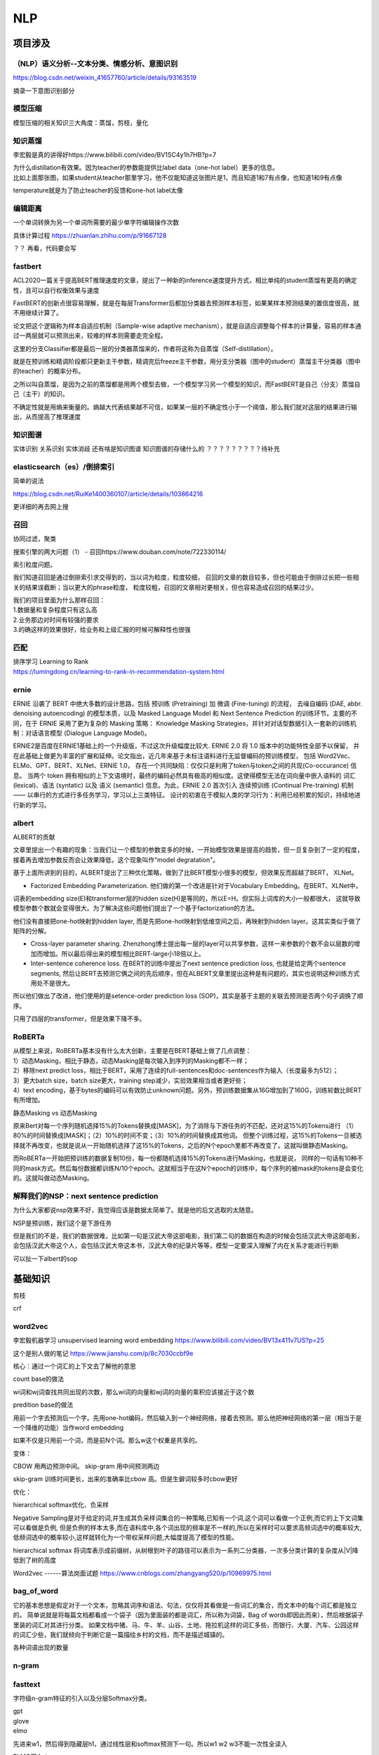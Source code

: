 .. knowledge_record documentation master file, created by
   sphinx-quickstart on Tue July 4 21:15:34 2020.
   You can adapt this file completely to your liking, but it should at least
   contain the root `toctree` directive.

******************
NLP
******************

项目涉及
=====================

（NLP）语义分析--文本分类、情感分析、意图识别
--------------------------------------------------------
https://blog.csdn.net/weixin_41657760/article/details/93163519

摘录一下意图识别部分

.. image:: ../../_static/nlp/意图识别.png
	:align: center



模型压缩
------------------
模型压缩的相关知识三大角度：蒸馏，剪枝，量化

.. image:: ../../_static/nlp/模型压缩.png
	:align: center
	:width: 400
	
.. image:: ../../_static/nlp/模型压缩2.png
	:align: center
	:width: 400
	
	
知识蒸馏
------------------
李宏毅是真的讲得好https://www.bilibili.com/video/BV1SC4y1h7HB?p=7

.. image:: ../../_static/nlp/distillation.png
	:align: center
	:width: 500

| 为什么distillation有效果。因为teacher的参数能提供比label data（one-hot label）更多的信息。
| 比如上面那张图，如果student从teacher那里学习，他不仅能知道这张图片是1，而且知道1和7有点像，也知道1和9有点像

.. image:: ../../_static/nlp/temperature.png
	:align: center
	:width: 400

temperature就是为了防止teacher的反馈和one-hot label太像



编辑距离
-----------------
一个单词转换为另一个单词所需要的最少单字符编辑操作次数

具体计算过程 https://zhuanlan.zhihu.com/p/91667128

？？ 再看，代码要会写


fastbert
-----------------
ACL2020一篇关于提高BERT推理速度的文章，提出了一种新的inference速度提升方式，相比单纯的student蒸馏有更高的确定性，且可以自行权衡效果与速度

FastBERT的创新点很容易理解，就是在每层Transformer后都加分类器去预测样本标签，如果某样本预测结果的置信度很高，就不用继续计算了。

论文把这个逻辑称为样本自适应机制（Sample-wise adaptive mechanism），就是自适应调整每个样本的计算量，容易的样本通过一两层就可以预测出来，较难的样本则需要走完全程。

这里的分支Classifier都是最后一层的分类器蒸馏来的，作者将这称为自蒸馏（Self-distillation）。

就是在预训练和精调阶段都只更新主干参数，精调完后freeze主干参数，用分支分类器（图中的student）蒸馏主干分类器（图中的teacher）的概率分布。

之所以叫自蒸馏，是因为之前的蒸馏都是用两个模型去做，一个模型学习另一个模型的知识，而FastBERT是自己（分支）蒸馏自己（主干）的知识。

.. image:: ../../_static/nlp/fastbert_uncertainty.png
	:align: center
	:width: 400
	
不确定性就是用熵来衡量的。熵越大代表结果越不可信，如果某一层的不确定性小于一个阈值，那么我们就对这层的结果进行输出，从而提高了推理速度


知识图谱
---------------
实体识别 关系识别 实体消歧 还有啥是知识图谱 知识图谱的存储什么的
？？？？？？？？？待补充


elasticsearch（es）/倒排索引
------------------------------------
简单的说法

.. image:: ../../_static/nlp/倒排索引.png
	:align: center

https://blog.csdn.net/RuiKe1400360107/article/details/103864216

更详细的再去网上搜



召回
------------
协同过滤，聚类

搜索引擎的两大问题（1） - 召回https://www.douban.com/note/722330114/

| 索引粒度问题。
我们知道召回是通过倒排索引求交得到的，当以词为粒度，粒度较细，
召回的文章的数目较多，但也可能由于倒排过长把一些相关的结果误截断；当以更大的phrase粒度，
粒度较粗，召回的文章相对更相关，但也容易造成召回的结果过少。

| 我们的项目里面为什么那样召回：
| 1.数据量和复杂程度只有这么高
| 2.业务那边对时间有较强的要求
| 3.的确这样的效果很好，给业务和上级汇报的时候可解释性也很强 


匹配
--------------
| 排序学习 Learning to Rank
| https://lumingdong.cn/learning-to-rank-in-recommendation-system.html



ernie
------------
ERNIE 沿袭了 BERT 中绝大多数的设计思路，包括 预训练 (Pretraining) 加 微调 (Fine-tuning) 的流程，
去噪自编码 (DAE, abbr. denoising autoencoding) 的模型本质，以及 Masked Language Model 和 
Next Sentence Prediction 的训练环节。主要的不同，在于 ERNIE 采用了更为复杂的 Masking 策略：
Knowledge Masking Strategies，并针对对话型数据引入一套新的训练机制：对话语言模型 (Dialogue Language Model)。


ERNIE2是百度在ERNIE1基础上的一个升级版，不过这次升级幅度比较大. ERNIE 2.0 将 1.0 版本中的功能特性全部予以保留，
并在此基础上做更为丰富的扩展和延伸。论文指出，近几年来基于未标注语料进行无监督编码的预训练模型，
包括 Word2Vec、ELMo、GPT、BERT、XLNet、ERNIE 1.0， 存在一个共同缺陷：仅仅只是利用了token与token之间的共现(Co-occurance) 信息。
当两个 token 拥有相似的上下文语境时，最终的编码必然具有极高的相似度。这使得模型无法在词向量中嵌入语料的 词汇 (lexical)、语法 (syntatic) 
以及 语义 (semantic) 信息。为此，ERNIE 2.0 首次引入 连续预训练 (Continual Pre-training) 机制 —— 以串行的方式进行多任务学习，学习以上三类特征。
设计的初衷在于模拟人类的学习行为：利用已经积累的知识，持续地进行新的学习。


albert
----------------
ALBERT的贡献

文章里提出一个有趣的现象：当我们让一个模型的参数变多的时候，一开始模型效果是提高的趋势，但一旦复杂到了一定的程度，接着再去增加参数反而会让效果降低，这个现象叫作“model degratation"。

基于上面所讲到的目的，ALBERT提出了三种优化策略，做到了比BERT模型小很多的模型，但效果反而超越了BERT， XLNet。

- Factorized Embedding Parameterization. 他们做的第一个改进是针对于Vocabulary Embedding。在BERT、XLNet中，
词表的embedding size(E)和transformer层的hidden size(H)是等同的，所以E=H。但实际上词库的大小一般都很大，
这就导致模型参数个数就会变得很大。为了解决这些问题他们提出了一个基于factorization的方法。

他们没有直接把one-hot映射到hidden layer, 而是先把one-hot映射到低维空间之后，再映射到hidden layer。这其实类似于做了矩阵的分解。

- Cross-layer parameter sharing. Zhenzhong博士提出每一层的layer可以共享参数，这样一来参数的个数不会以层数的增加而增加。所以最后得出来的模型相比BERT-large小18倍以上。

- Inter-sentence coherence loss. 在BERT的训练中提出了next sentence prediction loss, 也就是给定两个sentence segments, 然后让BERT去预测它俩之间的先后顺序，但在ALBERT文章里提出这种是有问题的，其实也说明这种训练方式用处不是很大。 
所以他们做出了改进，他们使用的是setence-order prediction loss (SOP)，其实是基于主题的关联去预测是否两个句子调换了顺序。

只用了四层的transformer，但是效果下降不多。



RoBERTa
-------------------
| 从模型上来说，RoBERTa基本没有什么太大创新，主要是在BERT基础上做了几点调整：
| 1）动态Masking，相比于静态，动态Masking是每次输入到序列的Masking都不一样；
| 2）移除next predict loss，相比于BERT，采用了连续的full-sentences和doc-sentences作为输入（长度最多为512）；
| 3）更大batch size，batch size更大，training step减少，实验效果相当或者更好些；
| 4）text encoding，基于bytes的编码可以有效防止unknown问题。另外，预训练数据集从16G增加到了160G，训练轮数比BERT有所增加。

静态Masking vs 动态Masking

原来Bert对每一个序列随机选择15%的Tokens替换成[MASK]，为了消除与下游任务的不匹配，还对这15%的Tokens进行
（1）80%的时间替换成[MASK]；（2）10%的时间不变；（3）10%的时间替换成其他词。
但整个训练过程，这15%的Tokens一旦被选择就不再改变，也就是说从一开始随机选择了这15%的Tokens，之后的N个epoch里都不再改变了。这就叫做静态Masking。

而RoBERTa一开始把预训练的数据复制10份，每一份都随机选择15%的Tokens进行Masking，也就是说，
同样的一句话有10种不同的mask方式。然后每份数据都训练N/10个epoch。这就相当于在这N个epoch的训练中，每个序列的被mask的tokens是会变化的。这就叫做动态Masking。




解释我们的NSP：next sentence prediction
-----------------------------------------------------
| 为什么大家都说nsp效果不好，我觉得应该是数据太简单了。就是他的后文选取的太随意。

NSP是预训练，我们这个是下游任务

但是我们的不是，我们的数据很难，比如第一句是汉武大帝这部电影，我们第二句的数据在构造的时候会包括汉武大帝这部电影，
会包括汉武大帝这个人，会包括汉武大帝这本书，汉武大帝的纪录片等等，模型一定要深入理解了内在关系才能进行判断

可以扯一下albert的sop



基础知识
==================

剪枝

| crf

word2vec
--------------------
李宏毅机器学习 unsupervised learning word embedding  https://www.bilibili.com/video/BV13x411v7US?p=25

这个是别人做的笔记 https://www.jianshu.com/p/8c7030ccbf9e

核心：通过一个词汇的上下文去了解他的意思

count base的做法

wi词和wj词查找共同出现的次数，那么wi词的向量和wj词的向量的乘积应该接近于这个数

.. image:: ../../_static/nlp/count_base.png
	:align: center
	:width: 400

predition base的做法

.. image:: ../../_static/nlp/predition_base.png
	:align: center
	:width: 400

用前一个字去预测后一个字。先用one-hot编码，然后输入到一个神经网络，接着去预测。那么他把神经网络的第一层（相当于是一个降维的功能）当作word embedding

如果不仅是只用前一个词，而是前N个词。那么w这个权重是共享的。

.. image:: ../../_static/nlp/predition_base2.png
	:align: center
	:width: 400

变体：

.. image:: ../../_static/nlp/变体.png
	:align: center
	:width: 400


CBOW 用两边预测中间。 skip-gram 用中间预测两边

skip-gram 训练时间更长，出来的准确率比cbow 高。但是生僻词较多时cbow更好

优化：

hierarchical softmax优化、负采样

Negative Sampling是对于给定的词,并生成其负采样词集合的一种策略,已知有一个词,这个词可以看做一个正例,而它的上下文词集可以看做是负例,
但是负例的样本太多,而在语料库中,各个词出现的频率是不一样的,所以在采样时可以要求高频词选中的概率较大,
低频词选中的概率较小,这样就转化为一个带权采样问题,大幅度提高了模型的性能。

hierarchical softmax 将词库表示成前缀树，从树根到叶子的路径可以表示为一系列二分类器，一次多分类计算的复杂度从|V|降低到了树的高度

Word2vec ------算法岗面试题
https://www.cnblogs.com/zhangyang520/p/10969975.html





bag_of_word
--------------------
它的基本思想是假定对于一个文本，忽略其词序和语法、句法，仅仅将其看做是一些词汇的集合，而文本中的每个词汇都是独立的。
简单说就是将每篇文档都看成一个袋子（因为里面装的都是词汇，所以称为词袋，Bag of words即因此而来），然后根据袋子里装的词汇对其进行分类。
如果文档中猪、马、牛、羊、山谷、土地、拖拉机这样的词汇多些，而银行、大厦、汽车、公园这样的词汇少些，我们就倾向于判断它是一篇描绘乡村的文档，而不是描述城镇的。

各种词语出现的数量

n-gram
-------------------

.. image:: ../../_static/nlp/n-gram.png
	:align: center
	:width: 400


fasttext
------------------------
字符级n-gram特征的引入以及分层Softmax分类。


| gpt
| glove
| elmo

.. image:: ../../_static/nlp/ELMO.png
	:align: center

先进来w1，然后得到隐藏层h1，通过线性层和softmax预测下一句。所以w1 w2 w3不能一次性全读入

ELMO双向： 

.. image:: ../../_static/nlp/ELMO双向.png
	:align: center
	:width: 400
	
从前往后有个LSTM生成隐层，从后往前也有个LSTM生成隐层，然后两个隐层拼接起来才是总共的embedding结果

但是相比BERT存在的问题是：从前往后的时候只看到这个词为止了，没有继续往后看，从后往前的时候也是没有看到最开始。
	
.. image:: ../../_static/nlp/bertmask.png
	:align: center
	:width: 400

bert的话，把w2遮住或者随机替换。用隐藏层去预测w2。这样的话，隐藏层里面会看见前后的所有信息。


细粒度分类
----------------------
？？？？待补充


XLNet
------------
transformer-XL  具体细节待补充？？？

nlp中的数据增强
----------------------
随机drop和shuffle、同义词替换、回译、文档裁剪、GAN、预训练的语言模型


RNN及其变体LSTM等
=============================================
这个从基础知识里面单独拿出来讲

完全图解RNN、RNN变体、Seq2Seq、Attention机制 https://www.leiphone.com/news/201709/8tDpwklrKubaecTa.html

简单版RNN

.. image:: ../../_static/nlp/RNN.png
	:align: center
	:width: 200

例如在生成x2的隐藏层h2的时候，h2 = f(Ux2 + Wh1 + b)。然后依次计算剩下来的 **（使用相同的参数U、W、b）**

生成输出y1的时候，y1 = Softmax(Vh1 + c) 。剩下的输出类似进行 **（使用和y1同样的参数V和c）**

为了输入输出不等长，所以出现了seq2seq （encoder decoder）

.. image:: ../../_static/nlp/seq2seq.png
	:align: center
	:width: 300


GRU LSTM BRNN
--------------------------------
吴恩达https://www.bilibili.com/video/BV1F4411y7BA?p=9

.. image:: ../../_static/nlp/GRULSTM.png
	:align: center

.. image:: ../../_static/nlp/lstm.png
	:align: center

RNN的弊端，还有LSTM内部结构，以及接收的是前一个LSTM的什么？怎样解决长期依赖？为什么要用sigmoid?

长期依赖，三个门，加计算公式，sigmoid将值限制在了0-100%

.. image:: ../../_static/nlp/LSTM复杂度.png
	:align: center




attention
===================
不错的资料
-------------------
自然语言处理中的Attention机制总结 https://blog.csdn.net/hahajinbu/article/details/81940355


直观的解释
---------------------
| 核心就是权重。 比如汤姆追逐杰瑞，tom chase jerry。那么生成tom的时候，肯定是汤姆生成的隐藏层会占比巨大。那么如何得到权重呢，就算汤姆生成的隐藏层和Tom的隐藏层去做点积。
| 在余弦相似度里面我们知道，如果两个向量相似，那么他们的cos会接近1。所以这样分分别计算，再softmax，就是权重。（其实具体过程和self-attention基本一致）

为什么要引入Attention机制
-----------------------------------
计算能力的限制：当要记住很多“信息“，模型就要变得更复杂，然而目前计算能力依然是限制神经网络发展的瓶颈。

优化算法的限制：虽然局部连接、权重共享以及pooling等优化操作可以让神经网络变得简单一些，有效缓解模型复杂度和表达能力之间的矛盾；
但是，如循环神经网络中的长距离以来问题，信息“记忆”能力并不高。


手写
--------------
？？？待补充

attention的一个通用定义
----------------------------------
按照Stanford大学课件上的描述，attention的通用定义如下：

| 给定一组向量集合values，以及一个向量query，attention机制是一种根据该query计算values的加权求和的机制。
| attention的重点就是这个集合values中的每个value的“权值”的计算方法。
| 有时候也把这种attention的机制叫做query的输出关注了（或者说叫考虑到了）原文的不同部分。（Query attends to the values）
| 举例：刚才seq2seq中，哪个是query，哪个是values？
| each decoder hidden state attends to the encoder hidden states （decoder的第t步的hidden state----st是query，encoder的hidden states是values）


变体
-------------
答案是我自己根据一些博客总结的，待进一步考究与确认

| Soft attention
| 就是上面说的那种最普通的attention
| 照顾到全部的位置，只是不同位置的权重不同

| Hard attention
| 取最大的地方为1，其他的为0。存在的问题是不可导，要用蒙特卡洛方法对 s 进行抽样
| 直接从输入句子里面找到某个特定的单词，然后把目标句子单词和这个单词对齐，而其它输入句子中的单词硬性地认为对齐概率为0


| local attention（“半软半硬”的attention）
| 使用了一个人工经验设定的参数D去选择一个以pt为中心，[pt−D,pt+D]为窗口的区域，进行对应向量的weighted sum


动态attention

Attention score的计算方式变体

.. image:: ../../_static/nlp/attention_score.png
	:align: center
	:width: 400

静态attention

强制前向attention

self attention

key-value attention

multi-head attention


bert
====================

一些学习资料
----------------------

Bert的一些面试题 https://cloud.tencent.com/developer/article/1558479
 
这篇文章讲解bert还不错 https://zhuanlan.zhihu.com/p/46652512

李宏毅bert https://www.bilibili.com/video/BV1C54y1X7xJ?p=1

BERT 时代的常见 NLP 面试题 https://blog.csdn.net/qq_34832393/article/details/104356462


embedding
--------------------

.. image:: ../../_static/nlp/embedding.png
	:align: center
	:width: 400

| • Token Embeddings是词向量，第一个单词是CLS标志，可以用于之后的分类任务
| • Segment Embeddings用来区别两种句子，因为预训练不光做LM还要做以两个句子为输入的分类任务
| • Position Embeddings和之前文章中的Transformer不一样，不是三角函数而是学习出来的


GPT 与 BERT 的区别是什么
-------------------------------
？？？ 待补充

GPT 是单向的，BERT 是双向的。

训练方法不同，GPT 是语言模型使用最大似然，BERT 的训练分为 MLM 和 NSP。

GPT Bert与XLNet的差异
https://cloud.tencent.com/developer/article/1507551

.. image:: ../../_static/nlp/GPTBERTXLNET.png
	:align: center
	
	
BERT 与BiLSTM 有什么不同
-----------------------------------


transformer
=================

一些学习资料
----------------------
李宏毅 transformer讲解视频：
https://www.bilibili.com/video/BV1J441137V6?from=search&seid=1952161104243826844

Transformer模型中重点结构详解 https://blog.csdn.net/urbanears/article/details/98742013  这个博客讲的不错

.. image:: ../../_static/nlp/transformer.png
	:align: center

https://zhuanlan.zhihu.com/p/148656446

史上最全Transformer面试题

Transformer为何使用多头注意力机制？（为什么不使用一个头）
---------------------------------------------------------------

这个目前还没有公认的解释，本质上是论文原作者发现这样效果确实好。但是普遍的说法是，使用多个头可以提供多个角度的信息。

在同一“multi-head attention”层中，输入均为“KQV”，同时进行注意力的计算，彼此之前参数不共享，最终将结果拼接起来，这样可以允许模型在不同的表示子空间里学习到相关的信息

Transformer为什么Q和K使用不同的权重矩阵生成，为何不能使用同一个值进行自身的点乘？
-----------------------------------------------------------------------------------------

.. image:: ../../_static/nlp/self-attention.png
	:align: center
	:width: 400

| 简单解释：
| Q和K的点乘是为了计算一个句子中每个token相对于句子中其他token的相似度，这个相似度可以理解为attetnion score

| 复杂解释：
| 经过上面的解释，我们知道K和Q的点乘是为了得到一个attention score 矩阵，用来对V进行提纯。
| K和Q使用了不同的W_k, W_Q来计算，可以理解为是在不同空间上的投影。
| 正因为有了这种不同空间的投影，增加了表达能力，这样计算得到的attention score矩阵的泛化能力更高。
| 这里解释下我理解的泛化能力，因为K和Q使用了不同的W_k, W_Q来计算，得到的也是两个完全不同的矩阵，所以表达能力更强。

链接：https://www.zhihu.com/question/319339652/answer/730848834

Transformer计算attention的时候为何选择点乘而不是加法？两者计算复杂度和效果上有什么区别？
-----------------------------------------------------------------------------------------------------------
| 为了计算更快。
| 矩阵加法在加法这一块的计算量确实简单，但是作为一个整体计算attention的时候相当于一个隐层，整体计算量和点积相似。
| 在效果上来说，从实验分析，两者的效果和dk相关，dk越大，加法的效果越显著。

为什么在进行softmax之前需要对attention进行scaled（为什么除以dk的平方根），并使用公式推导进行讲解
-------------------------------------------------------------------------------------------------------------
作者在分析模型性能不佳的原因时，认为是极大的点积值将落在 softmax 平缓区间，使得收敛困难。类似“梯度消失”。

（洛）为什么其他的softmax不用scaled？因为以前类似于softmaxloss的时候，计算的是logits的softmax，是模型预测结果和真实值的差异，本来就不会出现一个很大的值。



在计算attention score的时候如何对padding做mask操作？
-------------------------------------------------------------------
padding位置置为负无穷(一般来说-1000就可以)

为什么在进行多头注意力的时候需要对每个head进行降维？（可以参考上面一个问题）
--------------------------------------------------------------------------------------------
额。。。这里顺便把QKV也讲一下

.. image:: ../../_static/nlp/QKV.png
	:align: center
	:width: 500

.. image:: ../../_static/nlp/QKVSMALL.png
	:align: center
	:width: 150
	
一个 max_seq_len=210的句子，如上图中的x，通过word embedding，得到一个210*256的矩阵，如上图a。

a 通过线性层（但还是210*256------210*256）,得到 QKV 三个矩阵，其实基本可以看成a'。然后通过上面的公式 Q和K(T)做点乘，除以dimensionK，然后softmax，然后乘V

上面通过的这个线性层，我们的实际经验是，去掉线性层这个步骤效果没区别，而且参数量小很多。

当多头的时候，比如8头，处理方法是210*256的矩阵变成  8个 210*32 的矩阵，然后multi-head attention的计算完成后再拼接起来。

作者的目的应该是怕头多了以后，在高维空间中参数量大，学习效果不好。

https://www.cnblogs.com/rosyYY/p/10115424.html
这篇文章讲的multihead不错，截图在下方：

.. image:: ../../_static/nlp/multihead.png
	:align: center

记得多头之间参数不共享

Transformer的Encoder模块
-----------------------------------

| 8. 为何在获取输入词向量之后需要对矩阵乘以embedding size的开方？意义是什么？
| 9. 简单介绍一下Transformer的位置编码？有什么意义和优缺点？

.. image:: ../../_static/nlp/positional_encoding.png
	:align: center

.. image:: ../../_static/nlp/wp.png
	:align: center


| 11. 简单讲一下Transformer中的残差结构以及意义。



简单描述一下Transformer中的前馈神经网络？使用了什么激活函数？相关优缺点？
--------------------------------------------------------------------------------------------
Feed Forward层是一个两层的fully-connection层，中间有一个ReLU激活函数，隐藏层的单元个数为 2048。

是非线性变换，能增强学习能力

Encoder端和Decoder端是如何进行交互的？（在这里可以问一下关于seq2seq的attention知识）
--------------------------------------------------------------------------------------------------
Q矩阵来源于下面子模块的输出（对应到图中即为masked多头self-attention模块经过Add&Norm后的输出），而K，V矩阵则来源于整个Encoder端的输出

Decoder阶段的多头自注意力和encoder的多头自注意力有什么区别？（为什么需要decoder自注意力需要进行 sequence mask)
---------------------------------------------------------------------------------------------------------------------------
Decoder端的多头self-attention需要做mask，因为它在预测时，是“看不到未来的序列的”，所以要将当前预测的单词（token）及其之后的单词（token）全部mask掉。

| 17. Transformer的并行化提现在哪个地方？Decoder端可以做并行化吗？

Transformer训练的时候学习率是如何设定的？Dropout是如何设定的，位置在哪里？Dropout 在测试的需要有什么需要注意的吗？
-------------------------------------------------------------------------------------------------------------------------------
| bert里面是1e-5，我自己尝试过1e-6和5e-6，效果略微下降
| dropout的话，代码里是0.1 但这是训练的时候。我测试的时候最开始忘记dropout设为零了，后来发现了以后直接有1个百分点的提升。

具体细节？？？？？？？位置在哪里？待补充




self-attention的优点
----------------------------------
引入self-attention后会更容易捕获句子中长距离的相互依赖特征。
因为如果是LSTM或者RNN，需要依次序序列计算，对于远距离的相互依赖的特征，要经过若干时间步步骤的信息累积才能将两者联系起来，而距离越远，有效捕获的可能性越小。

self-attention在计算过程中会直接将句子中任意两个单词的联系通过一个计算步骤直接联系起来，
所以远距离依赖特征之间的距离被极大缩短，有利于有效地利用这些特征。

除此外，self-attention对计算的并行性也有直接帮助。

关于并行计算
--------------------
Encoder端可以并行计算，一次性将输入序列全部encoding出来，但Decoder端不是一次性把所有单词（token）预测出来的，而是像seq2seq一样一个接着一个预测出来的

前馈网络和BP神经网络
--------------
前馈神经网络主要强调的是无环

BP网络指的是用BP算法进行训练的多层前馈神经网络

batch norm & layer norm
-----------------------------------
这个说的勉强还行：https://zhuanlan.zhihu.com/p/74516930

| '''
| 而LN则是针对一句话进行缩放的，且LN一般用在第三维度，如[batchsize, seq_len, dims]中的dims，一般为词向量的维度，或者是RNN的输出维度等等，
| 这一维度各个特征的量纲应该相同。因此也不会遇到上面因为特征的量纲不同而导致的缩放问题。
| '''

batch normalization 受batch size的影响很大，因为他是用batch里的数据来假设是整体样本的情况

https://zhuanlan.zhihu.com/p/54530247

为什么BN不太适用于RNN：

.. image:: ../../_static/nlp/BNRNN.png
	:align: center
	:width: 300

由于文本的长度不一致，例如这几句话，当句长大于4的时候，就只有一个样本了（剩下的全是padding）。做batch norm的话size太小，不能反映样本的整体分布。


warmup
-------------


CRF 条件随机场
==========================

一些资料
----------------
条件随机场（CRF） 举例讲解 https://www.cnblogs.com/sss-justdDoIt/p/10218886.html

CRF系列(一)——一个简单的例子 https://zhuanlan.zhihu.com/p/69849877

至此，我们通过一个词性标注的例子，了解了：

CRF适用于这样的情况：对于多个位置的标注，每一个位置的标注结果，不仅与其本身有关，而且依赖于其他位置的标注结果。

CRF与其他统计机器学习模型一样，可以分为三个部分，分别是：
模型的建立
参数的学习
推测
对于模型的建立，我们使用了特征函数，它保证了模型拥有表示我们所需的依赖关系的能力。
对于模型参数的学习以及结果的预测，发现高维数据带来很大的计算量，因此需要一些算法来简化计算。


知识图谱
====================

概念解释
-------------------------
【NLP笔记】知识图谱相关技术概述  https://zhuanlan.zhihu.com/p/153392625

| 「实体识别」
大家更常指的是NER命名实体识别，指识别文本中具有特定意义的实体，主要包括人名、地名、机构名、专有名词等，以及时间、数量、货币、比例数值等文字。
一般用序列标注问题来处理实体识别。传统的实体识别方法以统计模型如HMM、CRF等为主导，随着深度学习的兴起，
DNN+CRF的结构非常的通用，DNN部分可以使用一些主流的特征抽取器如Bi-LSTM, Bert等，这种模型在数据不至于太糟的情况下，轻易就能有90%+的效果。

| 「实体对齐」
具有不同标识实体（ID标识符）却代表真实世界中同一对象的那些实体，
并将这些实体归并为一个具有全局唯一标识的实体对象添加到知识图谱中，即同一个实质不同的名字，需要将这些本质相同的东西归并。

| 「实体消岐」
是用于解决同个实体名称在不同语句不同意义的问题，同一个词不同的实质，
如apple 在知识图谱里至少有两个歧义，静态词向量无法解决这个问题，不能要求你的知识库里所有的苹果 ，都是吃的苹果。

| 「实体链接」
将自由文本中已识别的实体对象（人名、地名、机构名等），无歧义的正确的指向知识库中目标实体的过程。
本质仍是同一个词不同实质，如已有一个知识库的情况下，预测输入query的某个实体对应知识库id，
如 apple 在一个有上下文的query中是指能吃的apple 还是我们手上用的apple。实体链接强调链接的过程，而消岐强调先描述这个实体是什么。





知识图谱实体链接：一份“由浅入深”的综述
------------------------------------------
太长了  放最后

https://zhuanlan.zhihu.com/p/100248426


.. image:: ../../_static/nlp/entity_linking.png
    :align: center
